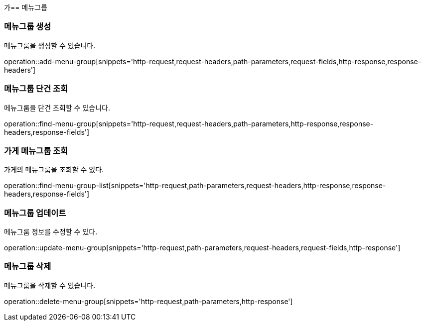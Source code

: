 가== 메뉴그룹

=== 메뉴그룹 생성

메뉴그룹을 생성할 수 있습니다.

operation::add-menu-group[snippets='http-request,request-headers,path-parameters,request-fields,http-response,response-headers']

=== 메뉴그룹 단건 조회

메뉴그룹을 단건 조회할 수 있습니다.

operation::find-menu-group[snippets='http-request,request-headers,path-parameters,http-response,response-headers,response-fields']

=== 가게 메뉴그룹 조회

가게의 메뉴그룹을 조회할 수 있다.

operation::find-menu-group-list[snippets='http-request,path-parameters,request-headers,http-response,response-headers,response-fields']

=== 메뉴그룹 업데이트

메뉴그룹 정보를 수정할 수 있다.

operation::update-menu-group[snippets='http-request,path-parameters,request-headers,request-fields,http-response']

=== 메뉴그룹 삭제

메뉴그룹을 삭제할 수 있습니다.

operation::delete-menu-group[snippets='http-request,path-parameters,http-response']